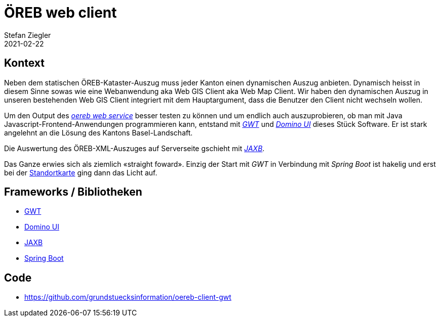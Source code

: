 = ÖREB web client
Stefan Ziegler
2021-02-22
:jbake-type: post
:jbake-status: published
:jbake-tags: java, öreb, oereb, gwt, dominio ui, jaxb
:idprefix:

== Kontext

Neben dem statischen ÖREB-Kataster-Auszug muss jeder Kanton einen dynamischen Auszug anbieten. Dynamisch heisst in diesem Sinne sowas wie eine Webanwendung aka Web GIS Client aka Web Map Client. Wir haben den dynamischen Auszug in unseren bestehenden Web GIS Client integriert mit dem Hauptargument, dass die Benutzer den Client nicht wechseln wollen. 

Um den Output des xref:../oereb-web-service/index.adoc[_oereb web service_] besser testen zu können und um endlich auch auszuprobieren, ob man mit Java  Javascript-Frontend-Anwendungen programmieren kann, entstand mit http://www.gwtproject.org/[_GWT_] und https://github.com/DominoKit/domino-ui[_Domino UI_] dieses Stück Software. Er ist stark angelehnt an die Lösung des Kantons Basel-Landschaft.

Die Auswertung des ÖREB-XML-Auszuges auf Serverseite gschieht mit https://projects.eclipse.org/projects/ee4j.jaxb-impl[_JAXB_].

Das Ganze erwies sich als ziemlich &laquo;straight foward&raquo;. Einzig der Start mit _GWT_ in Verbindung mit _Spring Boot_ ist hakelig und erst bei der xref:../standortkarte/index.adoc[Standortkarte] ging dann das Licht auf.

== Frameworks / Bibliotheken

- http://www.gwtproject.org/[GWT]
- https://github.com/DominoKit/domino-ui[Domino UI]
- https://projects.eclipse.org/projects/ee4j.jaxb-impl[JAXB]
- https://spring.io/projects/spring-boot[Spring Boot]

== Code
- https://github.com/grundstuecksinformation/oereb-client-gwt

